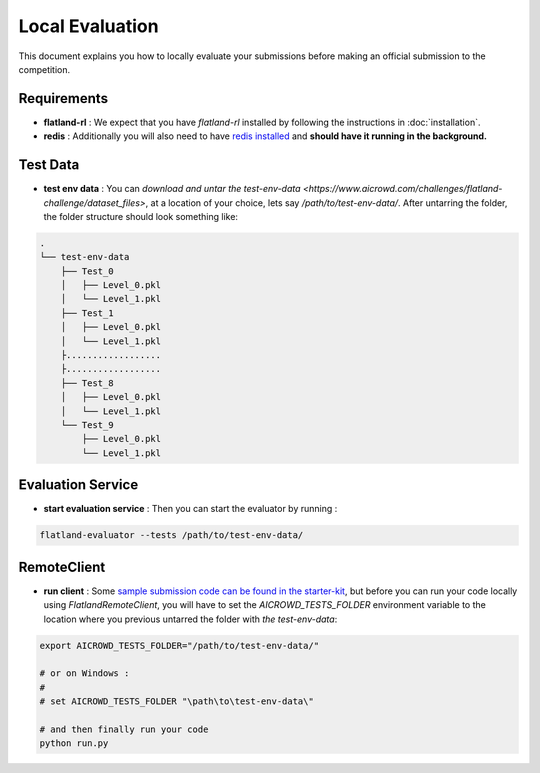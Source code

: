================
Local Evaluation
================

This document explains you how to locally evaluate your submissions before making 
an official submission to the competition.

Requirements
------------

* **flatland-rl** : We expect that you have `flatland-rl` installed by following the instructions in  :doc:`installation`.

* **redis** : Additionally you will also need to have  `redis installed <https://redis.io/topics/quickstart>`_ and **should have it running in the background.**

Test Data
---------

* **test env data** : You can `download and untar the test-env-data <https://www.aicrowd.com/challenges/flatland-challenge/dataset_files>`, at a location of your choice, lets say `/path/to/test-env-data/`. After untarring the folder, the folder structure should look something like:


.. code-block:: console

    .
    └── test-env-data
        ├── Test_0
        │   ├── Level_0.pkl
        │   └── Level_1.pkl
        ├── Test_1
        │   ├── Level_0.pkl
        │   └── Level_1.pkl
        ├..................
        ├..................
        ├── Test_8
        │   ├── Level_0.pkl
        │   └── Level_1.pkl
        └── Test_9
            ├── Level_0.pkl
            └── Level_1.pkl

Evaluation Service
------------------

* **start evaluation service** : Then you can start the evaluator by running : 

.. code-block:: console

    flatland-evaluator --tests /path/to/test-env-data/

RemoteClient
------------

* **run client** : Some `sample submission code can be found in the starter-kit <https://github.com/AIcrowd/flatland-challenge-starter-kit/>`_, but before you can run your code locally using `FlatlandRemoteClient`, you will have to set the `AICROWD_TESTS_FOLDER` environment variable to the location where you previous untarred the folder with `the test-env-data`:


.. code-block:: console

    export AICROWD_TESTS_FOLDER="/path/to/test-env-data/"

    # or on Windows :
    # 
    # set AICROWD_TESTS_FOLDER "\path\to\test-env-data\"

    # and then finally run your code
    python run.py

